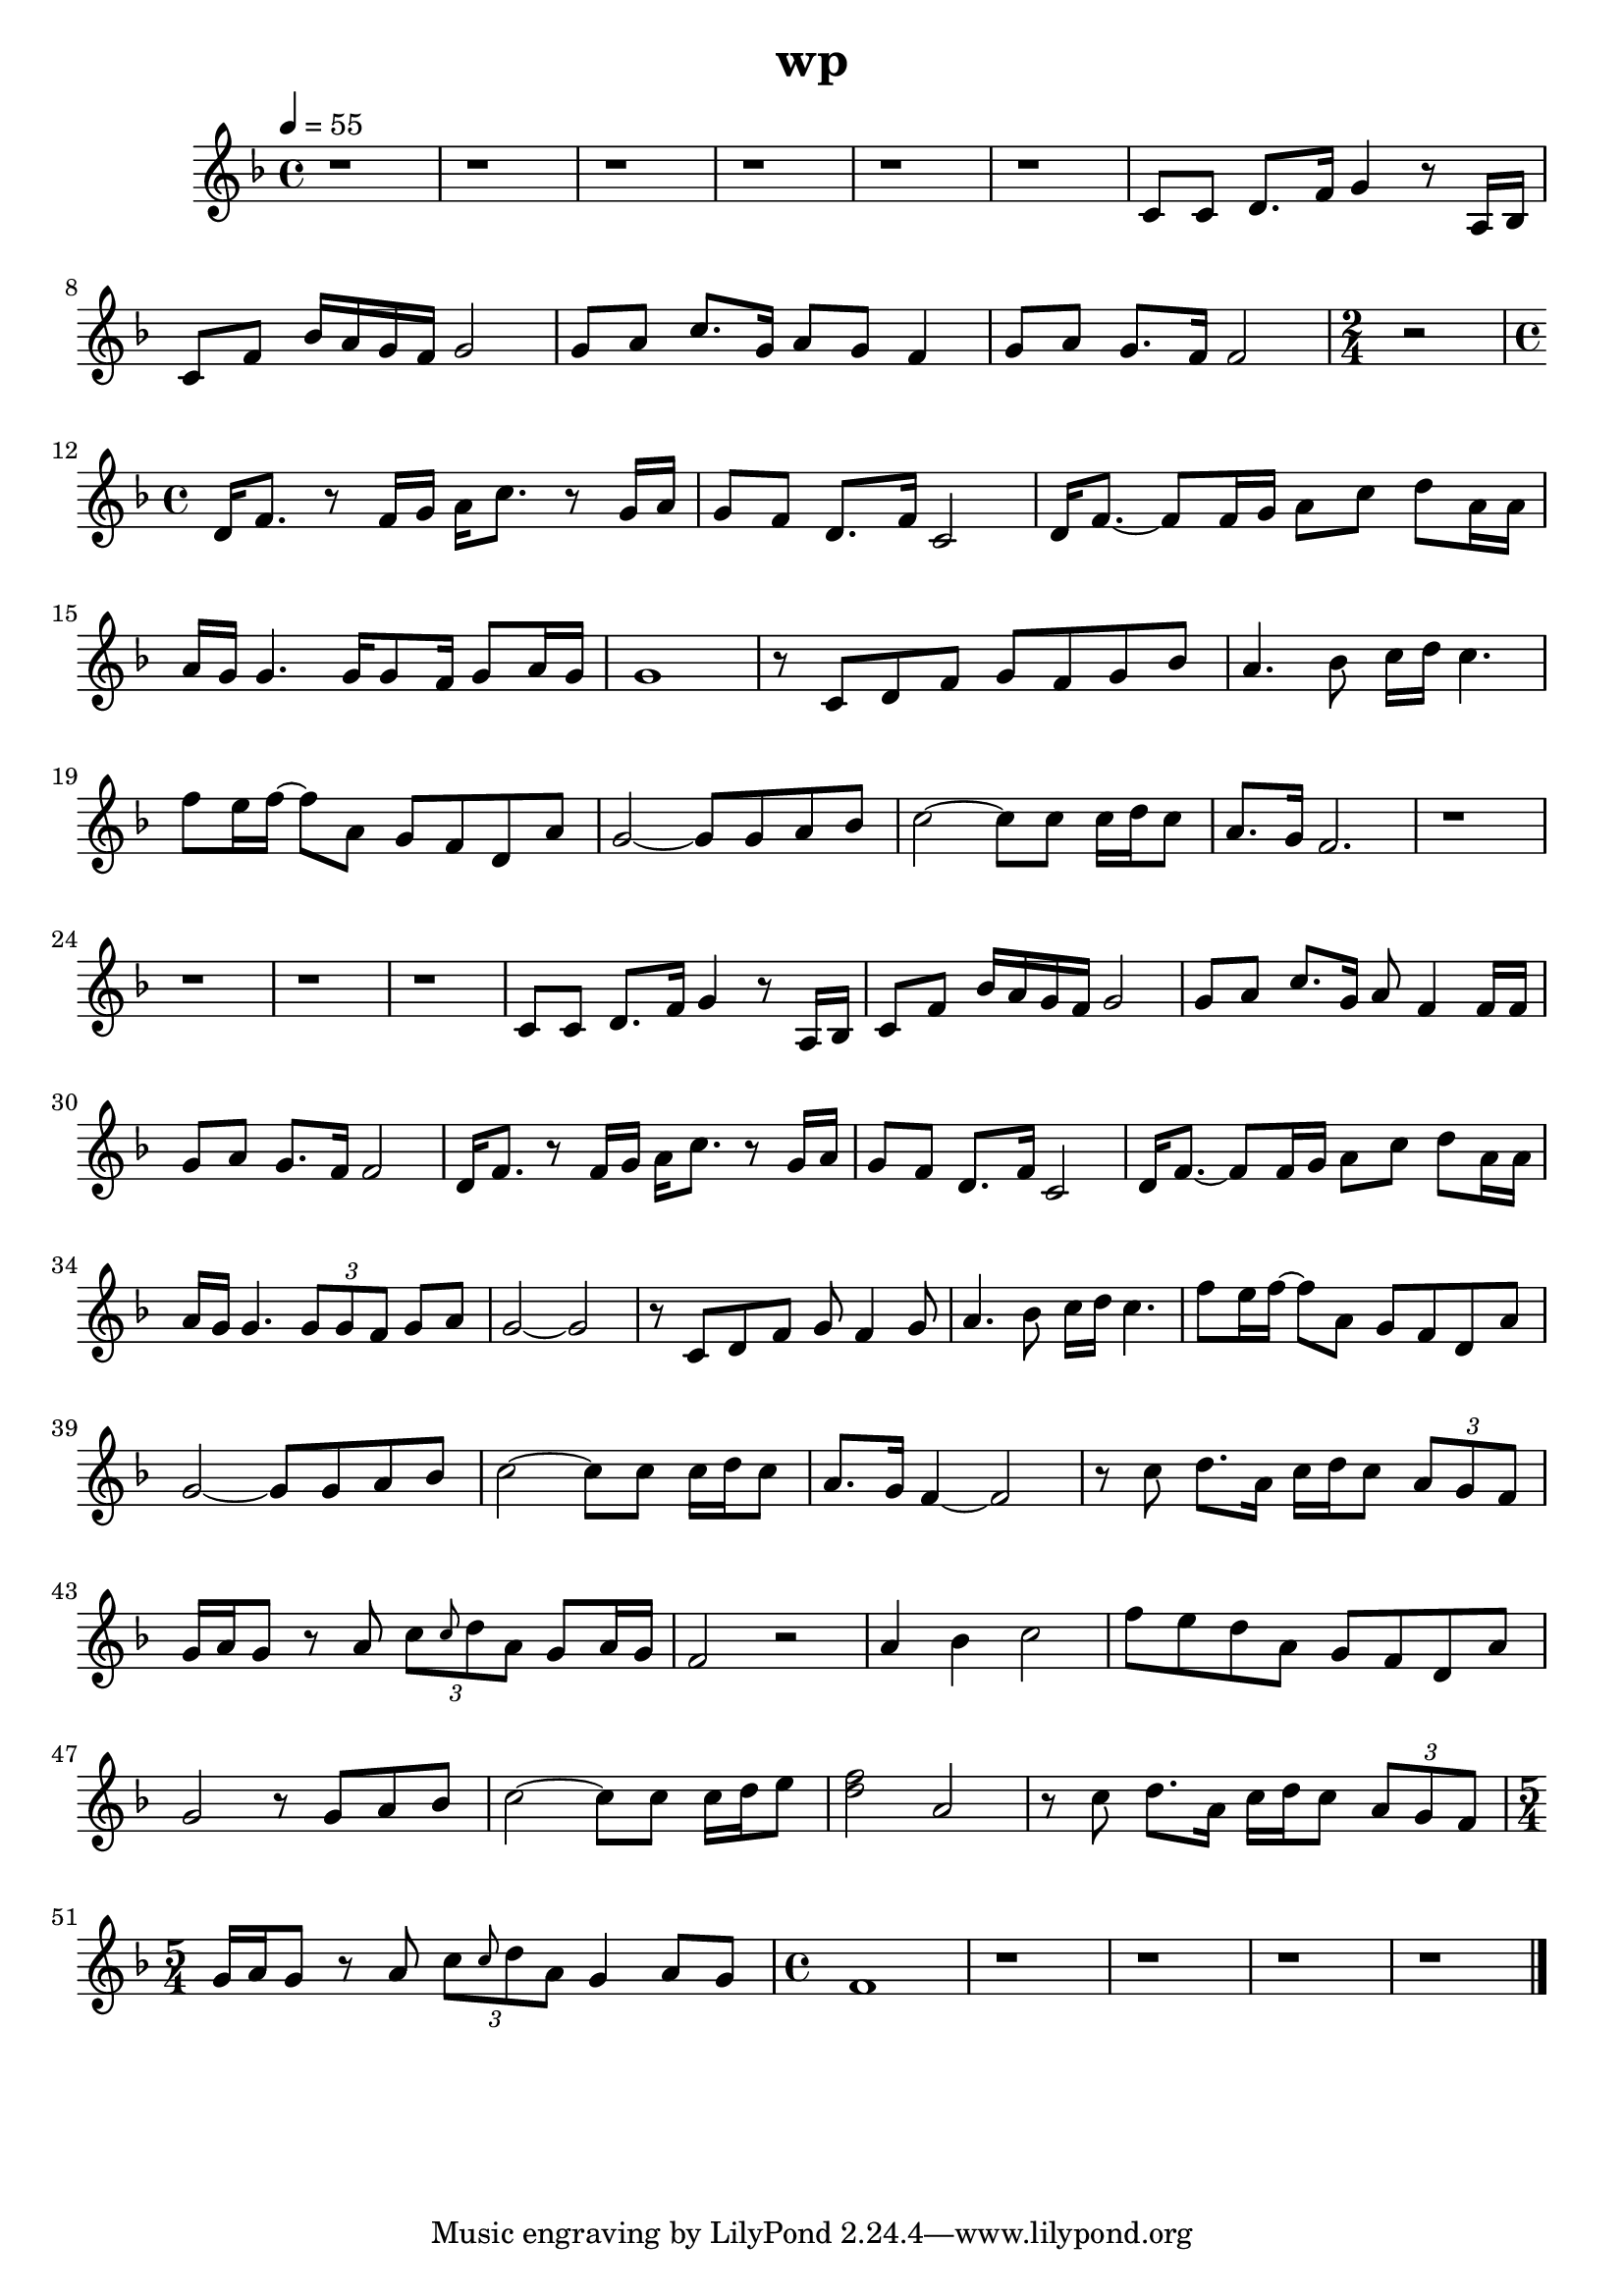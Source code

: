 \version "2.22.1"
\header {
	title="wp"
}
\score {
	\new Staff \relative c'{
		\tempo 4 = 55
		\clef "treble"
		\key f \major
		\time 4/4

		r1 | r | r |
		r | r | r |

		c8 c8 d8. f16 g4 r8 a,16 bes | c8 f bes16 a g f g2 | g8 a c8. g16 a8 g f4 |
		g8 a g8. f16 f2 |
		\time 2/4
		r2
		\time 4/4
		d16 f8. r8 f16 g a c8. r8 g16 a | g8 f d8. f16 c2 |

		d16 f8.~ f8 f16 g a8 c d a16 a | a g g4. g16 g8 f16 g8 a16 g | g1 | r8 c, d f g f g bes |
		a4. bes8 c16 d c4. | f8 e16 f~ f8 a, g f d a' | g2~ g8 g a bes | c2~ c8 c c16 d c8 |

		a8. g16 f2. | r1 | r | r |
		r | c8 c d8. f16 g4 r8 a,16 bes | c8 f bes16 a g f g2 | g8 a c8. g16 a8 f4 f16 f |

		g8 a g8. f16 f2 | d16 f8. r8 f16 g a c8. r8 g16 a | g8 f d8. f16 c2 | d16 f8.~ f8 f16 g a8 c d a16 a |
		a16 g g4. \tuplet 3/2 { g8 g f} g a | g2~ g | r8 c, d f g f4 g8 | a4. bes8 c16 d c4. |

		f8 e16 f~ f8 a, g f d a' | g2~ g8 g a bes | c2~ c8 c c16 d c8 | a8. g16 f4~ f2 |
		r8 c'8 d8. a16 c d c8 \tuplet 3/2 { a g f} | g16 a g8 r a \tuplet 3/2 { c \grace { c} d a} g8 a16 g | f2 r | a4 bes c2 |

		f8 e d a g f d a' | g2 r8 g a bes | c2~ c8 c c16 d e8 | < d f>2 a |
		r8 c d8. a16 c d c8 \tuplet 3/2 { a g f} |
		\time 5/4
		g16 a g8 r a \tuplet 3/2 { c \grace{ c} d a} g4 a8 g |
		\time 4/4
		f1 |
		
		r | r | r | r | \bar "|."
	}
	\layout {}
	\midi {}
}
